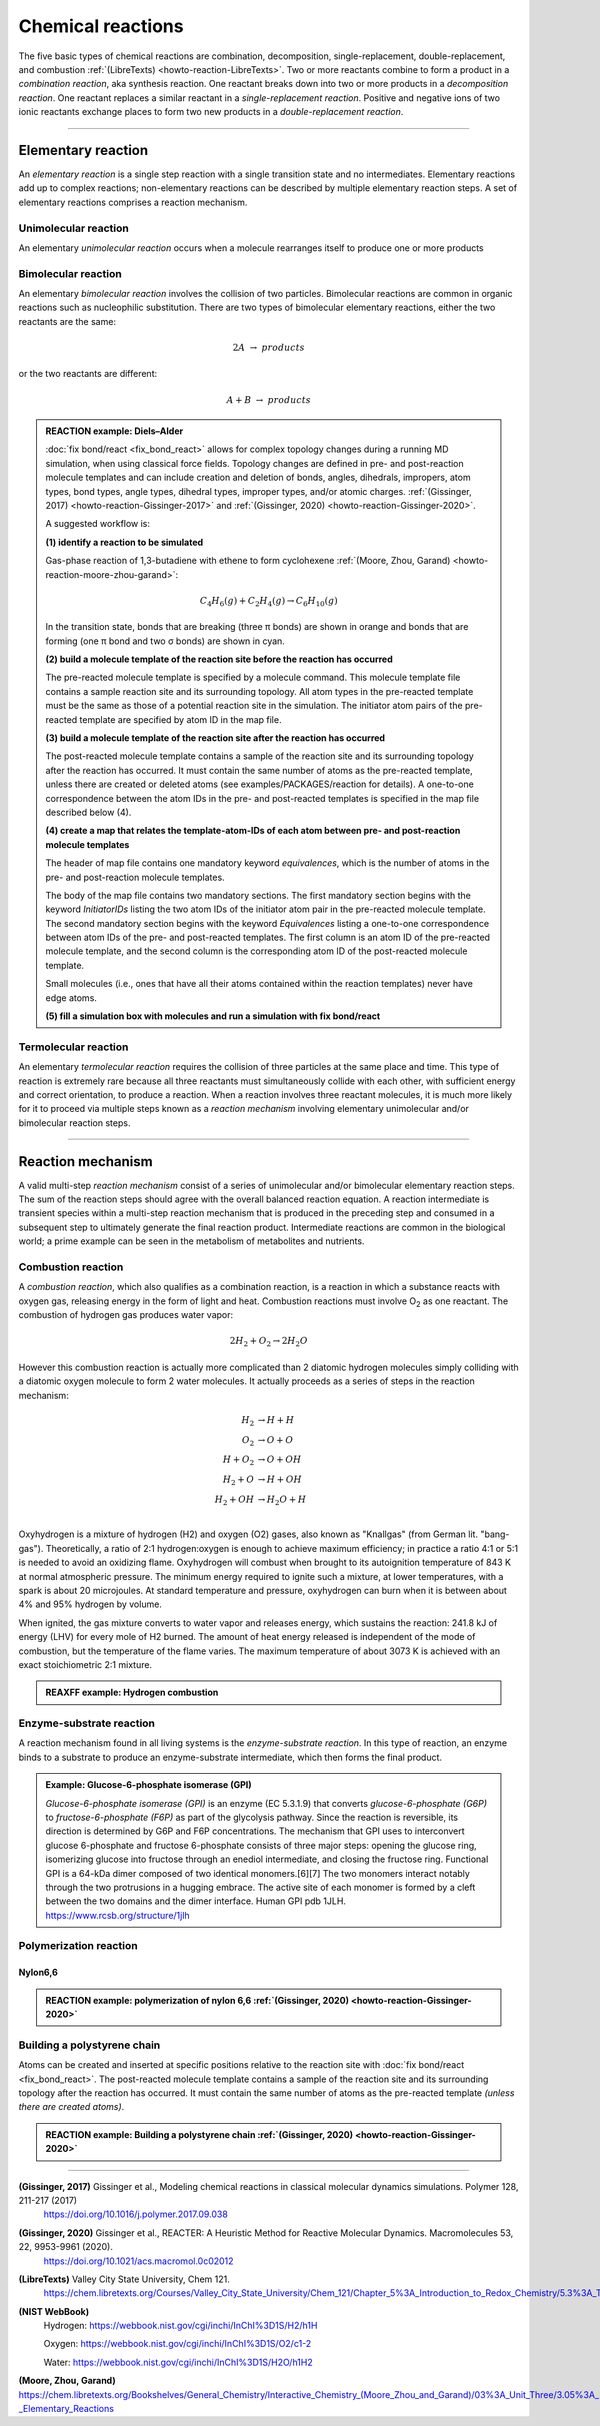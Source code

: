 
Chemical reactions
==================

The five basic types of chemical reactions are combination, decomposition, single-replacement, double-replacement, and combustion :ref:`(LibreTexts) <howto-reaction-LibreTexts>`. Two or more reactants combine to form a product in a *combination reaction*, aka synthesis reaction. One reactant breaks down into two or more products in a *decomposition reaction*. One reactant replaces a similar reactant in a *single-replacement reaction*. Positive and negative ions of two ionic reactants exchange places to form two new products in a *double-replacement reaction*.

  .. image:: img/chemical_reactions.svg
    :align: center
    :width: 62%

..
  eg. solid sodium metal reacts with chlorine gas to product solid sodium chloride
  .. math:: 2 Na(s) + Cl_2(g) \rightarrow 2 NaCl(s)
  where (s) denotes *solid phase* and (g) denotes *gas phase*.


----------

Elementary reaction
-------------------

An *elementary reaction* is a single step reaction with a single transition state and no intermediates. Elementary reactions add up to complex reactions; non-elementary reactions can be described by multiple elementary reaction steps. A set of elementary reactions comprises a reaction mechanism.

Unimolecular reaction
^^^^^^^^^^^^^^^^^^^^^

An elementary *unimolecular reaction* occurs when a molecule rearranges itself to produce one or more products

Bimolecular reaction
^^^^^^^^^^^^^^^^^^^^

An elementary *bimolecular reaction* involves the collision of two particles. Bimolecular reactions are common in organic reactions such as nucleophilic substitution. There are two types of bimolecular elementary reactions, either the two reactants are the same:

.. math::
  2 A  \rightarrow  products

or the two reactants are different:

.. math::
  A + B  \rightarrow  products

.. admonition:: REACTION example: Diels–Alder
  :class: Hint

  :doc:`fix bond/react <fix_bond_react>` allows for complex topology changes during a running MD simulation, when using classical force fields. Topology changes are defined in pre- and post-reaction molecule templates and can include creation and deletion of bonds, angles, dihedrals, impropers, atom types, bond types, angle types, dihedral types, improper types, and/or atomic charges. :ref:`(Gissinger, 2017) <howto-reaction-Gissinger-2017>` and :ref:`(Gissinger, 2020) <howto-reaction-Gissinger-2020>`.

  A suggested workflow is:

  **(1) identify a reaction to be simulated**

  Gas-phase reaction of 1,3-butadiene with ethene to form cyclohexene :ref:`(Moore, Zhou, Garand) <howto-reaction-moore-zhou-garand>`:

  .. math::
    C_4H_6(g) + C_2H_4(g) \rightarrow C_6H_{10}(g)

  In the transition state, bonds that are breaking (three π bonds) are shown in orange and bonds that are forming (one π bond and two σ bonds) are shown in cyan.

  .. image:: img/diels_alder_pes.png
    :align: center
    :width: 62%


  **(2) build a molecule template of the reaction site before the reaction has occurred**

  The pre-reacted molecule template is specified by a molecule command. This molecule template file contains a sample reaction site and its surrounding topology. All atom types in the pre-reacted template must be the same as those of a potential reaction site in the simulation. The initiator atom pairs of the pre-reacted template are specified by atom ID in the map file.

  .. literalinclude:: ../../examples/PACKAGES/reaction/cyclohexene/1,3-butadiene.txt
    :caption: **examples/PACKAGES/reaction/cyclohexene/1,3-butadiene.txt**
    :class: code

  .. literalinclude:: ../../examples/PACKAGES/reaction/cyclohexene/ethene.txt
    :caption: **examples/PACKAGES/reaction/cyclohexene/ethene.txt**
    :class: code

  **(3) build a molecule template of the reaction site after the reaction has occurred**

  The post-reacted molecule template contains a sample of the reaction site and its surrounding topology after the reaction has occurred. It must contain the same number of atoms as the pre-reacted template, unless there are created or deleted atoms (see examples/PACKAGES/reaction for details). A one-to-one correspondence between the atom IDs in the pre- and post-reacted templates is specified in the map file described below (4).

  .. literalinclude:: ../../examples/PACKAGES/reaction/cyclohexene/cyclohexene.txt
    :caption: **examples/PACKAGES/reaction/cyclohexene/cyclohexene.txt**
    :class: code

  **(4) create a map that relates the template-atom-IDs of each atom between pre- and post-reaction molecule templates**

  The header of map file contains one mandatory keyword *equivalences*\, which is the number of atoms in the pre- and post-reaction molecule templates.

  The body of the map file contains two mandatory sections. The first mandatory section begins with the keyword *InitiatorIDs*\  listing the two atom IDs of the initiator atom pair in the pre-reacted molecule template. The second mandatory section begins with the keyword *Equivalences*\  listing a one-to-one correspondence between atom IDs of the pre- and post-reacted templates. The first column is an atom ID of the pre-reacted molecule template, and the second column is the corresponding atom ID of the post-reacted molecule template.

  Small molecules (i.e., ones that have all their atoms contained within the reaction templates) never have edge atoms.

  .. literalinclude:: ../../examples/PACKAGES/reaction/cyclohexene/cyclohexene_map.txt
    :caption: **examples/PACKAGES/reaction/cyclohexene/cyclohexene_map.txt**
    :class: code

  **(5) fill a simulation box with molecules and run a simulation with fix bond/react**

  .. literalinclude:: ../../examples/PACKAGES/reaction/cyclohexene/in.cyclohexene
    :caption: **examples/PACKAGES/reaction/cyclohexene/in.cyclohexene**
    :class: code







Termolecular reaction
^^^^^^^^^^^^^^^^^^^^^

An elementary *termolecular reaction* requires the collision of three particles at the same place and time. This type of reaction is extremely rare because all three reactants must simultaneously collide with each other, with sufficient energy and correct orientation, to produce a reaction. When a reaction involves three reactant molecules, it is much more likely for it to proceed via multiple steps known as a *reaction mechanism* involving elementary unimolecular and/or bimolecular reaction steps.

----------

Reaction mechanism
------------------

A valid multi-step *reaction mechanism* consist of a series of unimolecular and/or bimolecular elementary reaction steps. The sum of the reaction steps should agree with the overall balanced reaction equation. A reaction intermediate is transient species within a multi-step reaction mechanism that is produced in the preceding step and consumed in a subsequent step to ultimately generate the final reaction product. Intermediate reactions are common in the biological world; a prime example can be seen in the metabolism of metabolites and nutrients.



Combustion reaction
^^^^^^^^^^^^^^^^^^^

A *combustion reaction*, which also qualifies as a combination reaction, is a reaction in which a substance reacts with oxygen gas, releasing energy in the form of light and heat. Combustion reactions must involve O\ :sub:`2`\  as one reactant. The combustion of hydrogen gas produces water vapor:

.. math:: 2 H_2 + O_2 \rightarrow 2 H_2O

However this combustion reaction is actually more complicated than 2 diatomic hydrogen molecules simply colliding with a diatomic oxygen molecule to form 2 water molecules. It actually proceeds as a series of steps in the reaction mechanism:

.. math::
  H_2 &\rightarrow H + H \\
  O_2 &\rightarrow O + O \\
  H + O_2 &\rightarrow O + OH \\
  H_2 + O &\rightarrow H + OH \\
  H_2 + OH &\rightarrow H_2O + H \\

..  youtube:: YuqA_uojSJ4
  :align: center
  :width: 62%

Oxyhydrogen is a mixture of hydrogen (H2) and oxygen (O2) gases, also known as "Knallgas" (from German lit. "bang-gas"). Theoretically, a ratio of 2:1 hydrogen:oxygen is enough to achieve maximum efficiency; in practice a ratio 4:1 or 5:1 is needed to avoid an oxidizing flame. Oxyhydrogen will combust when brought to its autoignition temperature of 843 K at normal atmospheric pressure. The minimum energy required to ignite such a mixture, at lower temperatures, with a spark is about 20 microjoules. At standard temperature and pressure, oxyhydrogen can burn when it is between about 4% and 95% hydrogen by volume.

When ignited, the gas mixture converts to water vapor and releases energy, which sustains the reaction: 241.8 kJ of energy (LHV) for every mole of H2 burned. The amount of heat energy released is independent of the mode of combustion, but the temperature of the flame varies. The maximum temperature of about 3073 K is achieved with an exact stoichiometric 2:1 mixture.

.. admonition:: REAXFF example: Hydrogen combustion
  :class: Hint

  .. literalinclude:: ../../examples/reaxff/hydrogen_combustion/H2.txt
    :caption: **examples/reaxff/hydrogen_combustion/H2.txt**
    :class: code

  .. literalinclude:: ../../examples/reaxff/hydrogen_combustion/O2.txt
    :caption: **examples/reaxff/hydrogen_combustion/O2.txt**
    :class: code

  .. literalinclude:: ../../examples/reaxff/hydrogen_combustion/in.hydrogen_combustion
    :caption: **examples/reaxff/hydrogen_combustion/in.hydrogen_combustion**
    :class: code
    :language: LAMMPS


Enzyme-substrate reaction
^^^^^^^^^^^^^^^^^^^^^^^^^

A reaction mechanism found in all living systems is the *enzyme-substrate reaction*. In this type of reaction, an enzyme binds to a substrate to produce an enzyme-substrate intermediate, which then forms the final product.

.. admonition:: Example: Glucose-6-phosphate isomerase (GPI)
  :class: Hint

  *Glucose-6-phosphate isomerase (GPI)* is an enzyme (EC 5.3.1.9) that converts *glucose-6-phosphate (G6P)* to *fructose-6-phosphate (F6P)* as part of the glycolysis pathway. Since the reaction is reversible, its direction is determined by G6P and F6P concentrations. The mechanism that GPI uses to interconvert glucose 6-phosphate and fructose 6-phosphate consists of three major steps: opening the glucose ring, isomerizing glucose into fructose through an enediol intermediate, and closing the fructose ring. Functional GPI is a 64-kDa dimer composed of two identical monomers.[6][7] The two monomers interact notably through the two protrusions in a hugging embrace. The active site of each monomer is formed by a cleft between the two domains and the dimer interface. Human GPI pdb 1JLH. https://www.rcsb.org/structure/1jlh



Polymerization reaction
^^^^^^^^^^^^^^^^^^^^^^^

Nylon6,6
""""""""

.. admonition:: REACTION example: polymerization of nylon 6,6 :ref:`(Gissinger, 2020) <howto-reaction-Gissinger-2020>`
  :class: Hint

  ..  youtube:: -dlyapmW7uI
    :align: center
    :width: 62%

  .. literalinclude:: ../../examples/PACKAGES/reaction/nylon,6-6_melt/in.large_nylon_melt
    :caption: **examples/PACKAGES/reaction/nylon,6-6_melt/in.large_nylon_melt**
    :class: code
    :language: LAMMPS

  .. literalinclude:: ../../examples/PACKAGES/reaction/nylon,6-6_melt/rxn1_stp1_unreacted.molecule_template
    :caption: **examples/PACKAGES/reaction/nylon,6-6_melt/rxn1_stp1_unreacted.molecule_template**
    :class: code

  .. literalinclude:: ../../examples/PACKAGES/reaction/nylon,6-6_melt/rxn1_stp1_reacted.molecule_template
    :caption: **examples/PACKAGES/reaction/nylon,6-6_melt/rxn1_stp1_reacted.molecule_template**
    :class: code

  .. literalinclude:: ../../examples/PACKAGES/reaction/nylon,6-6_melt/rxn1_stp2_unreacted.molecule_template
    :caption: **examples/PACKAGES/reaction/nylon,6-6_melt/rxn1_stp2_unreacted.molecule_template**
    :class: code

  .. literalinclude:: ../../examples/PACKAGES/reaction/nylon,6-6_melt/rxn1_stp2_reacted.molecule_template
    :caption: **examples/PACKAGES/reaction/nylon,6-6_melt/rxn1_stp2_reacted.molecule_template**
    :class: code

  .. literalinclude:: ../../examples/PACKAGES/reaction/nylon,6-6_melt/rxn1_stp1_map
    :caption: **examples/PACKAGES/reaction/nylon,6-6_melt/rxn1_stp1_map**
    :class: code

  .. literalinclude:: ../../examples/PACKAGES/reaction/nylon,6-6_melt/rxn1_stp2_map
    :caption: **examples/PACKAGES/reaction/nylon,6-6_melt/rxn1_stp2_map**
    :class: code


Building a polystyrene chain
^^^^^^^^^^^^^^^^^^^^^^^^^^^^

Atoms can be created and inserted at specific positions relative to the reaction site with :doc:`fix bond/react <fix_bond_react>`. The post-reacted molecule template contains a sample of the reaction site and its surrounding topology after the reaction has occurred. It must contain the same number of atoms as the pre-reacted template *(unless there are created atoms)*.

.. admonition:: REACTION example: Building a polystyrene chain :ref:`(Gissinger, 2020) <howto-reaction-Gissinger-2020>`
  :class: Hint

  ..  youtube:: VHBv_AdIi1s
    :align: center
    :width: 62%

  .. literalinclude:: ../../examples/PACKAGES/reaction/create_atoms_polystyrene/in.grow_styrene
    :caption: **examples/PACKAGES/reaction/create_atoms_polystyrene/in.grow_styrene**
    :class: code
    :language: LAMMPS

  .. literalinclude:: ../../examples/PACKAGES/reaction/create_atoms_polystyrene/grow_styrene_pre.molecule_template
    :caption: **examples/PACKAGES/reaction/create_atoms_polystyrene/grow_styrene_pre.molecule_template**
    :class: code

  .. literalinclude:: ../../examples/PACKAGES/reaction/create_atoms_polystyrene/grow_styrene_post.molecule_template
    :caption: **examples/PACKAGES/reaction/create_atoms_polystyrene/grow_styrene_post.molecule_template**
    :class: code

  .. literalinclude:: ../../examples/PACKAGES/reaction/create_atoms_polystyrene/grow_styrene.map
    :caption: **examples/PACKAGES/reaction/create_atoms_polystyrene/grow_styrene.map**
    :class: code






























..
  Some chemical reactions have mechanisms that consist of a single bimolecular elementary reaction.


..
  Many reactions have at least one activation energy that must be reached in order for the reaction to go forward.

..
  Chain reactions usually consist of many repeating elementary steps, each of which has a chain carrier. Once started, chain reactions continue until the reactants are exhausted. Fire and explosions are some of the phenomena associated with chain reactions. The chain carriers are some intermediates that appear in the repeating elementary steps. These are usually free radicals.

..
  Once initiated, repeating elementary steps continue until the reactants are exhausted.

..
  Chain Branching Steps

..
  Branching reactions are elementary steps that generate more free radicals than they consume. Branching reactions result in an explosion. For example, in the reaction between hydrogen and oxygen, the following reaction may take place: H⋅+O2→HO⋅+⋅O⋅H⋅+O2→HO⋅+⋅O⋅ where ⋅O⋅⋅O⋅ is a di-radical, because the OO atom has an electronic configuration 2s2 2px2 2py1 2pz1. In this elementary step, three radicals are generated, whereas only one is consumed. The di-radical may react with a H2 molecule to form two radicals. ⋅O⋅+H2→HO⋅+H⋅⋅O⋅+H2→HO⋅+H⋅

..
  Thus, together chain branching reactions increase the number of chain carriers. Branching reactions contribute to the rapid explosion of hydrogen-oxygen mixtures, especially if the mixtures have proper proportions.







----------

.. _howto-reaction-Gissinger-2017:

**(Gissinger, 2017)** Gissinger et al., Modeling chemical reactions in classical molecular dynamics simulations. Polymer 128, 211-217 (2017)
    https://doi.org/10.1016/j.polymer.2017.09.038

.. _howto-reaction-Gissinger-2020:

**(Gissinger, 2020)** Gissinger et al., REACTER: A Heuristic Method for Reactive Molecular Dynamics. Macromolecules 53, 22, 9953-9961 (2020).
    https://doi.org/10.1021/acs.macromol.0c02012

.. _howto-reaction-LibreTexts:

**(LibreTexts)** Valley City State University, Chem 121.
    https://chem.libretexts.org/Courses/Valley_City_State_University/Chem_121/Chapter_5%3A_Introduction_to_Redox_Chemistry/5.3%3A_Types_of_Chemical_Reactions

.. _howto-reaction-nist-webbook:

**(NIST WebBook)**
    Hydrogen: https://webbook.nist.gov/cgi/inchi/InChI%3D1S/H2/h1H
    
    Oxygen: https://webbook.nist.gov/cgi/inchi/InChI%3D1S/O2/c1-2
    
    Water: https://webbook.nist.gov/cgi/inchi/InChI%3D1S/H2O/h1H2

.. _howto-reaction-moore-zhou-garand:

**(Moore, Zhou, Garand)** https://chem.libretexts.org/Bookshelves/General_Chemistry/Interactive_Chemistry_(Moore_Zhou_and_Garand)/03%3A_Unit_Three/3.05%3A_Day_22-_Elementary_Reactions
